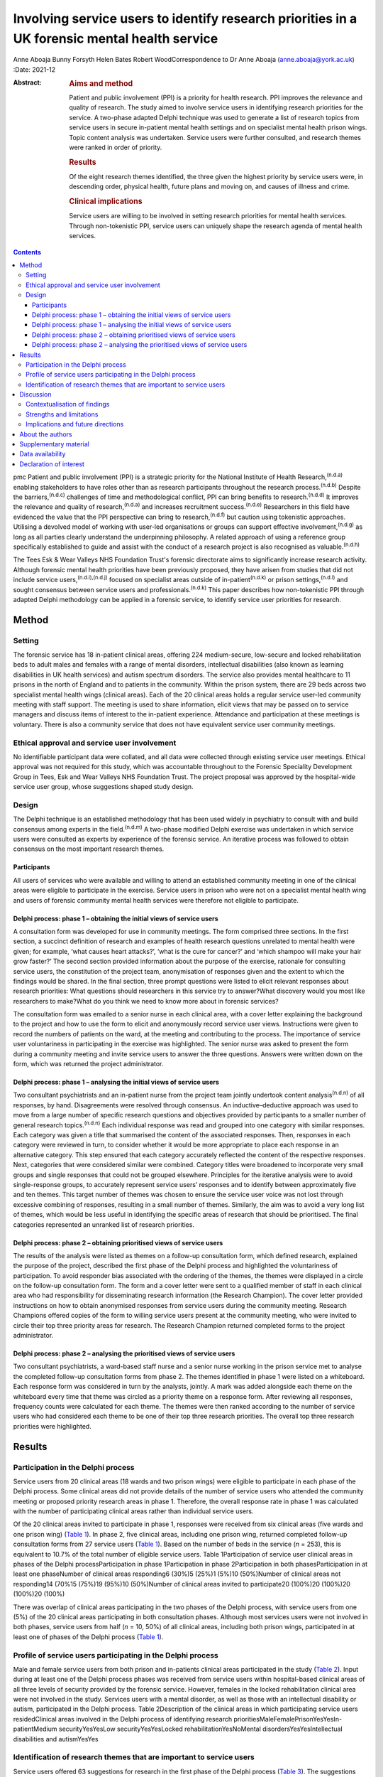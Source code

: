 ==============================================================================================
Involving service users to identify research priorities in a UK forensic mental health service
==============================================================================================

Anne Aboaja
Bunny Forsyth
Helen Bates
Robert WoodCorrespondence to Dr Anne Aboaja (anne.aboaja@york.ac.uk)
:Date: 2021-12

:Abstract:
   .. rubric:: Aims and method
      :name: sec_a1

   Patient and public involvement (PPI) is a priority for health
   research. PPI improves the relevance and quality of research. The
   study aimed to involve service users in identifying research
   priorities for the service. A two-phase adapted Delphi technique was
   used to generate a list of research topics from service users in
   secure in-patient mental health settings and on specialist mental
   health prison wings. Topic content analysis was undertaken. Service
   users were further consulted, and research themes were ranked in
   order of priority.

   .. rubric:: Results
      :name: sec_a2

   Of the eight research themes identified, the three given the highest
   priority by service users were, in descending order, physical health,
   future plans and moving on, and causes of illness and crime.

   .. rubric:: Clinical implications
      :name: sec_a3

   Service users are willing to be involved in setting research
   priorities for mental health services. Through non-tokenistic PPI,
   service users can uniquely shape the research agenda of mental health
   services.


.. contents::
   :depth: 3
..

pmc
Patient and public involvement (PPI) is a strategic priority for the
National Institute of Health Research,\ :sup:`(n.d.a)` enabling
stakeholders to have roles other than as research participants
throughout the research process.\ :sup:`(n.d.b)` Despite the
barriers,\ :sup:`(n.d.c)` challenges of time and methodological
conflict, PPI can bring benefits to research.\ :sup:`(n.d.d)` It
improves the relevance and quality of research,\ :sup:`(n.d.a)` and
increases recruitment success.\ :sup:`(n.d.e)` Researchers in this field
have evidenced the value that the PPI perspective can bring to
research,\ :sup:`(n.d.f)` but caution using tokenistic approaches.
Utilising a devolved model of working with user-led organisations or
groups can support effective involvement,\ :sup:`(n.d.g)` as long as all
parties clearly understand the underpinning philosophy. A related
approach of using a reference group specifically established to guide
and assist with the conduct of a research project is also recognised as
valuable.\ :sup:`(n.d.h)`

The Tees Esk & Wear Valleys NHS Foundation Trust's forensic directorate
aims to significantly increase research activity. Although forensic
mental health priorities have been previously proposed, they have arisen
from studies that did not include service users,\ :sup:`(n.d.i),(n.d.j)`
focused on specialist areas outside of in-patient\ :sup:`(n.d.k)` or
prison settings,\ :sup:`(n.d.l)` and sought consensus between service
users and professionals.\ :sup:`(n.d.k)` This paper describes how
non-tokenistic PPI through adapted Delphi methodology can be applied in
a forensic service, to identify service user priorities for research.

.. _sec1:

Method
======

.. _sec1-1:

Setting
-------

The forensic service has 18 in-patient clinical areas, offering 224
medium-secure, low-secure and locked rehabilitation beds to adult males
and females with a range of mental disorders, intellectual disabilities
(also known as learning disabilities in UK health services) and autism
spectrum disorders. The service also provides mental healthcare to 11
prisons in the north of England and to patients in the community. Within
the prison system, there are 29 beds across two specialist mental health
wings (clinical areas). Each of the 20 clinical areas holds a regular
service user-led community meeting with staff support. The meeting is
used to share information, elicit views that may be passed on to service
managers and discuss items of interest to the in-patient experience.
Attendance and participation at these meetings is voluntary. There is
also a community service that does not have equivalent service user
community meetings.

.. _sec1-2:

Ethical approval and service user involvement
---------------------------------------------

No identifiable participant data were collated, and all data were
collected through existing service user meetings. Ethical approval was
not required for this study, which was accountable throughout to the
Forensic Speciality Development Group in Tees, Esk and Wear Valleys NHS
Foundation Trust. The project proposal was approved by the hospital-wide
service user group, whose suggestions shaped study design.

.. _sec1-3:

Design
------

The Delphi technique is an established methodology that has been used
widely in psychiatry to consult with and build consensus among experts
in the field.\ :sup:`(n.d.m)` A two-phase modified Delphi exercise was
undertaken in which service users were consulted as experts by
experience of the forensic service. An iterative process was followed to
obtain consensus on the most important research themes.

.. _sec1-3-1:

Participants
~~~~~~~~~~~~

All users of services who were available and willing to attend an
established community meeting in one of the clinical areas were eligible
to participate in the exercise. Service users in prison who were not on
a specialist mental health wing and users of forensic community mental
health services were therefore not eligible to participate.

.. _sec1-3-2:

Delphi process: phase 1 – obtaining the initial views of service users
~~~~~~~~~~~~~~~~~~~~~~~~~~~~~~~~~~~~~~~~~~~~~~~~~~~~~~~~~~~~~~~~~~~~~~

A consultation form was developed for use in community meetings. The
form comprised three sections. In the first section, a succinct
definition of research and examples of health research questions
unrelated to mental health were given; for example, ‘what causes heart
attacks?’, ‘what is the cure for cancer?’ and ‘which shampoo will make
your hair grow faster?’ The second section provided information about
the purpose of the exercise, rationale for consulting service users, the
constitution of the project team, anonymisation of responses given and
the extent to which the findings would be shared. In the final section,
three prompt questions were listed to elicit relevant responses about
research priorities: What questions should researchers in this service
try to answer?What discovery would you most like researchers to
make?What do you think we need to know more about in forensic services?

The consultation form was emailed to a senior nurse in each clinical
area, with a cover letter explaining the background to the project and
how to use the form to elicit and anonymously record service user views.
Instructions were given to record the numbers of patients on the ward,
at the meeting and contributing to the process. The importance of
service user voluntariness in participating in the exercise was
highlighted. The senior nurse was asked to present the form during a
community meeting and invite service users to answer the three
questions. Answers were written down on the form, which was returned the
project administrator.

.. _sec1-3-3:

Delphi process: phase 1 – analysing the initial views of service users
~~~~~~~~~~~~~~~~~~~~~~~~~~~~~~~~~~~~~~~~~~~~~~~~~~~~~~~~~~~~~~~~~~~~~~

Two consultant psychiatrists and an in-patient nurse from the project
team jointly undertook content analysis\ :sup:`(n.d.n)` of all
responses, by hand. Disagreements were resolved through consensus. An
inductive–deductive approach was used to move from a large number of
specific research questions and objectives provided by participants to a
smaller number of general research topics.\ :sup:`(n.d.n)` Each
individual response was read and grouped into one category with similar
responses. Each category was given a title that summarised the content
of the associated responses. Then, responses in each category were
reviewed in turn, to consider whether it would be more appropriate to
place each response in an alternative category. This step ensured that
each category accurately reflected the content of the respective
responses. Next, categories that were considered similar were combined.
Category titles were broadened to incorporate very small groups and
single responses that could not be grouped elsewhere. Principles for the
iterative analysis were to avoid single-response groups, to accurately
represent service users’ responses and to identify between approximately
five and ten themes. This target number of themes was chosen to ensure
the service user voice was not lost through excessive combining of
responses, resulting in a small number of themes. Similarly, the aim was
to avoid a very long list of themes, which would be less useful in
identifying the specific areas of research that should be prioritised.
The final categories represented an unranked list of research
priorities.

.. _sec1-3-4:

Delphi process: phase 2 – obtaining prioritised views of service users
~~~~~~~~~~~~~~~~~~~~~~~~~~~~~~~~~~~~~~~~~~~~~~~~~~~~~~~~~~~~~~~~~~~~~~

The results of the analysis were listed as themes on a follow-up
consultation form, which defined research, explained the purpose of the
project, described the first phase of the Delphi process and highlighted
the voluntariness of participation. To avoid responder bias associated
with the ordering of the themes, the themes were displayed in a circle
on the follow-up consultation form. The form and a cover letter were
sent to a qualified member of staff in each clinical area who had
responsibility for disseminating research information (the Research
Champion). The cover letter provided instructions on how to obtain
anonymised responses from service users during the community meeting.
Research Champions offered copies of the form to willing service users
present at the community meeting, who were invited to circle their top
three priority areas for research. The Research Champion returned
completed forms to the project administrator.

.. _sec1-3-5:

Delphi process: phase 2 – analysing the prioritised views of service users
~~~~~~~~~~~~~~~~~~~~~~~~~~~~~~~~~~~~~~~~~~~~~~~~~~~~~~~~~~~~~~~~~~~~~~~~~~

Two consultant psychiatrists, a ward-based staff nurse and a senior
nurse working in the prison service met to analyse the completed
follow-up consultation forms from phase 2. The themes identified in
phase 1 were listed on a whiteboard. Each response form was considered
in turn by the analysts, jointly. A mark was added alongside each theme
on the whiteboard every time that theme was circled as a priority theme
on a response form. After reviewing all responses, frequency counts were
calculated for each theme. The themes were then ranked according to the
number of service users who had considered each theme to be one of their
top three research priorities. The overall top three research priorities
were highlighted.

.. _sec2:

Results
=======

.. _sec2-1:

Participation in the Delphi process
-----------------------------------

Service users from 20 clinical areas (18 wards and two prison wings)
were eligible to participate in each phase of the Delphi process. Some
clinical areas did not provide details of the number of service users
who attended the community meeting or proposed priority research areas
in phase 1. Therefore, the overall response rate in phase 1 was
calculated with the number of participating clinical areas rather than
individual service users.

Of the 20 clinical areas invited to participate in phase 1, responses
were received from six clinical areas (five wards and one prison wing)
(`Table 1 <#tab01>`__). In phase 2, five clinical areas, including one
prison wing, returned completed follow-up consultation forms from 27
service users (`Table 1 <#tab01>`__). Based on the number of beds in the
service (*n* = 253), this is equivalent to 10.7% of the total number of
eligible service users. Table 1Participation of service user clinical
areas in phases of the Delphi processParticipation in phase
1Participation in phase 2Participation in both phasesParticipation in at
least one phaseNumber of clinical areas responding6 (30%)5 (25%)1 (5%)10
(50%)Number of clinical areas not responding14 (70%15 (75%)19 (95%)10
(50%)Number of clinical areas invited to participate20 (100%)20 (100%)20
(100%)20 (100%)

There was overlap of clinical areas participating in the two phases of
the Delphi process, with service users from one (5%) of the 20 clinical
areas participating in both consultation phases. Although most services
users were not involved in both phases, service users from half
(*n* = 10, 50%) of all clinical areas, including both prison wings,
participated in at least one of phases of the Delphi process (`Table
1 <#tab01>`__).

.. _sec2-2:

Profile of service users participating in the Delphi process
------------------------------------------------------------

Male and female service users from both prison and in-patients clinical
areas participated in the study (`Table 2 <#tab02>`__). Input during at
least one of the Delphi process phases was received from service users
within hospital-based clinical areas of all three levels of security
provided by the forensic service. However, females in the locked
rehabilitation clinical area were not involved in the study. Services
users with a mental disorder, as well as those with an intellectual
disability or autism, participated in the Delphi process. Table
2Description of the clinical areas in which participating service users
residedClinical areas involved in the Delphi process of identifying
research prioritiesMaleFemalePrisonYesYesIn-patientMedium
securityYesYesLow securityYesYesLocked rehabilitationYesNoMental
disordersYesYesIntellectual disabilities and autismYesYes

.. _sec2-3:

Identification of research themes that are important to service users
---------------------------------------------------------------------

Service users offered 63 suggestions for research in the first phase of
the Delphi process (`Table 3 <#tab03>`__). The suggestions were written
in a combination of questions and statements. Eight research themes were
identified through thematic analysis (`Table 3 <#tab03>`__). The second
phase of the Delphi process revealed how 10.7% of all service users
across the forensic service prioritise these themes. The top three
priorities for research are, in descending order, physical health,
future plans and moving on, and causes of crime and illness. Other
themes of importance are treatment and cures, length of stay, trust and
attitudes, purpose of life and dealing with change. Table 3Research
priorities as ranked by service usersExamples of responses received in
Phase 1Themes identified in phase 2Ranking in descending order of
priorityBest way to lose weight?Physical health1The correlation between
medication and physical health well-beingMy metabolism has slowed, how
do I get it going again?Best way to lose weight off the stomach?How does
being in a forensic service affect your chances of getting a job?Future
plans and moving on2Anxiety about leaving [prison mental health
service]Will I always need medication?What causes offenders to
reoffend?Causes of crime and illness3We need to know more about
autismInformation on eating disordersIs there a cure [for]
self-harm?Treatment and cures4We should make treatment shorter (DBT
[dialectical behaviour therapy] is too long)Could we cure LD
[intellectual disability]?To have a tablet that cures everythingWe
should try to make people's stay in hospital shorter, not waiting for
treatmentLength of stay5Discover the length of time you are going to be
in hospitalAttitudes of staff in prisonTrust and attitudes6Trust issues
with officersAttitudes of healthcare staff…they make me nervousMore
about what you want from lifePurpose of life7What is the purpose of
life?Why are you born to die?Changes in staff is destabilisingDealing
with change8How to cope with changeThe impact of staff leaving [prison
mental health service]…it's difficult to have staff change so frequently

.. _sec3:

Discussion
==========

Research that is to have a meaningful impact on the care, experience and
recovery of those who use forensic mental health services must involve
service users from the start of the research cycle, at the point of
setting research priorities. First, this study showed that PPI research
methodology was effective in involving some, but not all, male and
female service users in both prison and hospital settings who have a
mental disorder, intellectual disability or autism. Second, through this
adapted Delphi approach, services users identified eight research
priorities for forensic mental health and intellectual disabilities.

It is notable that service users place a high value on health research
with a holistic conceptualisation of health, including physical, mental
and spiritual (existential/‘purpose of life’) domains. The list
indicates that service users with a history of mental disorder and
offending are interested not only in obvious aspects of forensic mental
health, such as mental illness, crime and treatment, but also in staff
relationships (‘trust and attitudes’) and the aetiology of their
difficulties.

.. _sec3-1:

Contextualisation of findings
-----------------------------

In the present study, physical health was ranked as the top priority,
with a focus on weight loss. Surprisingly, this theme did not feature in
the lists generated from earlier exercises to establish the research
priorities in forensic mental health.\ :sup:`(n.d.i),(n.d.k),(n.d.l)`
The explanation for this notable difference may lie in the recent
incentivised drive by commissioners of secure mental healthcare in
England for providers to take demonstrable steps to improve physical
health, particularly through achieving a healthy
weight.\ :sup:`(n.d.o),(n.d.p)`

There was overlap with the findings of a previous study showing that
service users, as well as professionals, prioritise epidemiological
research into factors associated with crime and recidivism, and research
oriented toward recovery topics such as the future use of mental health
services and employment.\ :sup:`(n.d.k)` Further consistency was found
in the high priority given by both clinicians and service users to
research about effective treatments and
interventions.\ :sup:`(n.d.j)–(n.d.l)`

This finding of common interest is not surprising, given the partnership
nature of many treatments involving the professional, who delivers,
prescribes or administers the treatment, and the service user, who
accepts or refuses the treatment that may cause harm, benefit or no
effect. However, although previous studies mentioned treatment as a
research priority, service users in the present study clearly linked
treatment to cure. Current understanding among mental health clinicians
and academics about the nature of disorder, disease, disability and
concepts of recovery, diversity, social inclusion, person-centred care
and stigma may partly explain why research questions such as ‘could we
cure LD [intellectual disability]?’, which are important to some service
users, are less likely to be posed by professionals in a research
priority-setting exercise.\ :sup:`(n.d.q)`

The advancement of risk assessment in forensic mental health is
consistently reported as a research priority in studies based on
literature review, professionals-only groups or mixed professional and
service user groups.\ :sup:`(n.d.i)–(n.d.k)` Although it is not clear
why risk assessment did not feature as an important research area in the
present study, which involved only service users, it is proposed that
this topic might be of lesser importance to service users and greater
interest to professionals, whose roles involve assessing and managing
risk.

It is also notable that in contrast to a larger international study of
research priorities for mental health and justice, the present study of
service users lawfully detained in either a prison or secure hospital
under the Mental Health Act 1983 did not recommend research into
legislation and policy.\ :sup:`(n.d.k)` Length of stay in hospital
emerged as one of the new research priority areas in the present study.
Although it may appear surprising that this was not a theme, given
priority in previous studies, it may be that addressing other themes
widely reported, such as treatment, may ultimately have an effect on
overall length of stay.\ :sup:`(n.d.r)`

.. _sec3-2:

Strengths and limitations
-------------------------

It might appear that the responses of service users point to areas that
have been extensively researched. For example, much is already known
about effective weight loss interventions in the general population.
Although such responses may reflect limitations of the phrasing of
questions used to elicit the initial views of service users, they may
also reveal a lack of evidence of context-specific effectiveness and
acceptability of interventions in forensic services.\ :sup:`(n.d.o)`
This is evident by the aforementioned current emphasis on finding
effective ways to achieve weight loss among service users in secure
mental health settings.

The use of existing consultation structures is recommended for
ascertaining the research priorities of service users within forensic
mental health services.\ :sup:`(n.d.s)` The community meeting was,
therefore, an appropriate forum in which to obtain the research
opinions, because service users were already accustomed to voluntarily
making suggestions to improve the service in this group setting. In
contrast, a formal panel meeting may have been less accessible to some
in-patients and prisoners.\ :sup:`(n.d.s)` Although the presence of
staff and other service users might have influenced responses provided,
the wide range of individual answers given, including criticism of staff
attitudes, suggests that group bias was not significant.\ :sup:`(n.d.t)`

There is little evidence to guide sampling approaches in PPI, although
convenience sampling is most commonly used.\ :sup:`(n.d.u)` The modest
response during both phases of the study is a significant limitation,
and may reveal lack of interest in or apathy toward research among the
service user group. It is possible that such explanations may relate to
psychopathology experienced by potential participants; for example,
anhedonia in a depressive episode, or apathy as a negative symptom of
schizophrenia. Alternatively, some service users may have limited
understanding of research and the value of service user involvement in
research. Unknown factors relating to the level of research interest
among staff responsible for presenting the study to service users at
community meetings may have contributed to the low response rate.
Although the final list of priorities generated from the views of a
small proportion of service users is valuable, it may not reflect the
views of those service users who did not respond.

A strength of the study is effectively reaching a wide range of service
users, with differing risk and health needs. The methodology of
involvement was successful in increasing research involvement access to
service users who, (because of reasons relating to health or risk) may
not have had the opportunity to leave the ward or wing to attend a
formal group meeting of service user volunteers, without limiting
involvement to a select sample of existing service user
representatives.\ :sup:`(n.d.u)`

Consideration was given from the outset to the evidence-based approaches
to avoid tokenism and collaborate with user-led groups in a way that
clearly explained the philosophy of the project. However, a formal
reference research group of service users did not exist at the time of
the study, although the generic (non-research) service user group was
already established. Consultation with this service user group helped to
shape the study design; ongoing consultation with the group may have
been valuable in finding ways to increase the response,\ :sup:`(n.d.e)`
and to reduce sample bias.\ :sup:`(n.d.t)` Although the involvement of
professionals from in-patient and prison settings, as well as nursing
and medical disciplines, ensured a healthy range of perspectives during
the thematic analysis, service user involvement at this stage for
collaborative data analysis would have further strengthened the
study.\ :sup:`(n.d.v)`

.. _sec3-3:

Implications and future directions
----------------------------------

To our knowledge, this is the first study to use PPI principles and the
Delphi technique to establish research priorities from the exclusive
perspective of service users within a forensic service for mental
health, intellectual disabilities and autism. The methods showed how a
mental health service can overcome barriers\ :sup:`(n.d.c)` and involve
its users to identify priority areas of research. By contributing to
research priority-setting exercises, service users demonstrated that
they wish to express their views on the greatest research needs for
forensic mental health services. It also revealed a willingness to be
involved at the earliest stage of the research process, and a desire to
influence the work of researchers in the field. Comparisons with similar
studies highlighted the importance of understanding the service user
perspective separately from that of professionals.

The eight research priorities were adopted immediately by the forensic
service, serving as a checklist against which all proposed research is
considered before service-level approval. Additional weight is given to
proposed research in an area falling within one of the top three themes.
Rarely should research be undertaken within the service that does not
link directly or indirectly to this list. Embedding the service user
perspective to this degree avoids tokenistic
involvement,\ :sup:`(n.d.f)` and allows service users, as experts by
experience, to directly shape research strategy and influence future
research. Findings have been shared with service users, senior managers
and staff working across the forensic service. Although the scope of
this study was limited to the service user perspective, further study is
required to explore the extent to which the research priorities of
clinicians working in this forensic service are aligned with those
proposed by service users, and to understand any differences.

There is a lack of evidence to guide the best method of achieving
engagement.\ :sup:`(n.d.u)` There is benefit in exploring the enablers
and barriers to PPI in research that involves service users in a
forensic service. Early conversations should commence with
representatives from community service users and carers/friends/families
of service users, to develop appropriate methodologies for obtaining the
views on research priorities from these two groups. The development of a
carer research reference group may be an effective approach to carer
involvement with this process.\ :sup:`(n.d.h)`

Further consultation with service users is required to develop a
strategy to support ongoing involvement, ensuring that future research
questions, methods and outcomes are acceptable and relevant to service
users. The exercise of setting research priorities from the service user
perspective could be repeated at 5-year intervals, to ensure that the
service continues to prioritise research that is relevant to those who
would benefit from the service. Given the expected benefits of PPI, the
challenge is to evaluate the impact of this early service user
involvement in setting research priorities, on subsequent phases of the
research process and future service user involvement in, and engagement
with, research.\ :sup:`(n.d.w),(n.d.x)`

.. _sec4:

About the authors
=================

**Anne Aboaja** is a consultant forensic psychiatrist in the Forensic
Service at Roseberry Park Hospital, Tees, Esk and Wear Valleys NHS
Foundation Trust, UK. **Bunny Forsyth** is a consultant intellectual
disabilities psychiatrist in the Forensic Service at Roseberry Park
Hospital, Tees, Esk and Wear Valleys NHS Foundation Trust, UK. **Helen
Bates** is an advanced nurse practitioner in the Forensic Service at
Roseberry Park Hospital, Tees, Esk and Wear Valleys NHS Foundation
Trust, UK. **Robert Wood** is a registered mental health nurse in the
Forensic Service at Roseberry Park Hospital, Tees, Esk and Wear Valleys
NHS Foundation Trust, UK.

The authors acknowledge contributions to the design of this study by
Jade Warner, Dominic Johnson, Steve Barlow and Ahmad Khouja.

.. _sec5:

Supplementary material
======================

For supplementary material accompanying this paper visit
http://doi.org/10.1192/bjb.2020.131.

.. container:: caption

   .. rubric:: 

   click here to view supplementary material

.. _sec-das:

Data availability
=================

The data that support the findings of this study are available from the
corresponding author, A.A., upon reasonable request.

A.A. conceived the idea. B.F., H.B. and R.W. were involved in data
acquisition. A.A., B.F., H.B. and R.W. contributed to the design,
analysis and interpretation of the work, and were involved in producing
the manuscript and approving the final version.

.. _nts3:

Declaration of interest
=======================

None.

ICMJE forms are in the supplementary material, available online at
https://doi.org/10.1192/bjb.2020.131.

.. container:: references csl-bib-body hanging-indent
   :name: refs

   .. container:: csl-entry
      :name: ref-ref1

      n.d.a.

   .. container:: csl-entry
      :name: ref-ref2

      n.d.b.

   .. container:: csl-entry
      :name: ref-ref3

      n.d.c.

   .. container:: csl-entry
      :name: ref-ref4

      n.d.d.

   .. container:: csl-entry
      :name: ref-ref5

      n.d.e.

   .. container:: csl-entry
      :name: ref-ref6

      n.d.f.

   .. container:: csl-entry
      :name: ref-ref7

      n.d.g.

   .. container:: csl-entry
      :name: ref-ref8

      n.d.h.

   .. container:: csl-entry
      :name: ref-ref9

      n.d.i.

   .. container:: csl-entry
      :name: ref-ref10

      n.d.j.

   .. container:: csl-entry
      :name: ref-ref11

      n.d.k.

   .. container:: csl-entry
      :name: ref-ref12

      n.d.l.

   .. container:: csl-entry
      :name: ref-ref13

      n.d.m.

   .. container:: csl-entry
      :name: ref-ref14

      n.d.n.

   .. container:: csl-entry
      :name: ref-ref15

      n.d.o.

   .. container:: csl-entry
      :name: ref-ref16

      n.d.p.

   .. container:: csl-entry
      :name: ref-ref17

      n.d.q.

   .. container:: csl-entry
      :name: ref-ref18

      n.d.r.

   .. container:: csl-entry
      :name: ref-ref19

      n.d.s.

   .. container:: csl-entry
      :name: ref-ref20

      n.d.t.

   .. container:: csl-entry
      :name: ref-ref21

      n.d.u.

   .. container:: csl-entry
      :name: ref-ref22

      n.d.v.

   .. container:: csl-entry
      :name: ref-ref23

      n.d.w.

   .. container:: csl-entry
      :name: ref-ref24

      n.d.x.
